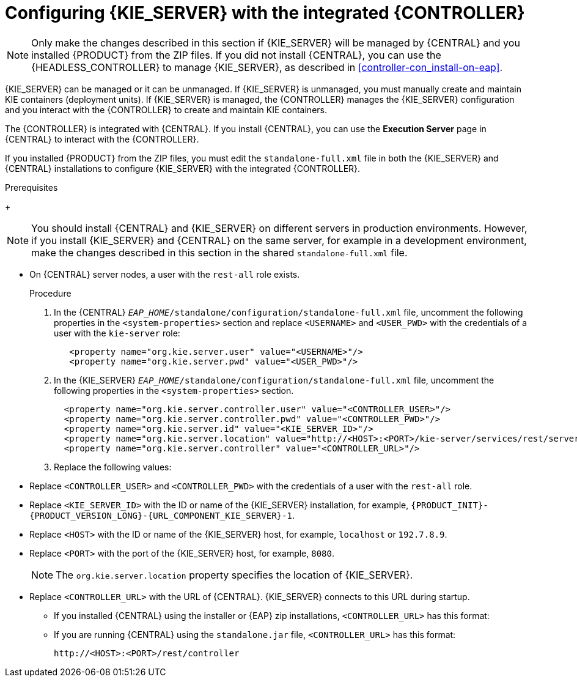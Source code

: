 [id='eap_execution_server_configure_proc_{context}']
= Configuring {KIE_SERVER} with the integrated {CONTROLLER}

[NOTE]
====
Only make the changes described in this section if {KIE_SERVER} will be managed by {CENTRAL} and you installed {PRODUCT} from the ZIP files.
If you did not install {CENTRAL}, you can use the {HEADLESS_CONTROLLER} to manage {KIE_SERVER}, as described in xref:controller-con_install-on-eap[].
====

{KIE_SERVER} can be managed or it can be unmanaged. If {KIE_SERVER} is unmanaged, you must manually create and maintain KIE containers (deployment units). If {KIE_SERVER} is managed, the {CONTROLLER} manages the {KIE_SERVER} configuration and you interact with the {CONTROLLER} to create and maintain KIE containers.

The {CONTROLLER} is integrated with {CENTRAL}. If you install {CENTRAL}, you can use the *Execution Server* page in {CENTRAL} to interact with the {CONTROLLER}.

If you installed {PRODUCT} from the ZIP files, you must edit the `standalone-full.xml` file in both the {KIE_SERVER} and {CENTRAL} installations to configure {KIE_SERVER} with the integrated {CONTROLLER}.

.Prerequisites
ifeval::["{context}" == "install-on-eap"]
* {CENTRAL} and {KIE_SERVER} are installed in the base directory of the {EAP} installation (`__EAP_HOME__`) as described in the following sections:
+
** <<eap-dm-install-proc_install-on-eap>>
** <<eap_execution_server_download_install_proc_install-on-eap>>
endif::[]
ifeval::["{context}" == "execution-server"]
* {CENTRAL} and {KIE_SERVER} are installed in the base directory of the {EAP} installation (`__EAP_HOME__`).
endif::[]
+
[NOTE]
====
You should install {CENTRAL} and {KIE_SERVER} on different servers in production environments. However, if you install {KIE_SERVER} and {CENTRAL} on the same server, for example in a development environment, make the changes described in this section in the shared `standalone-full.xml` file.
====
//* On {KIE_SERVER} nodes, a user with the `kie-server` role exists.
* On {CENTRAL} server nodes, a user with the `rest-all` role exists.
+
ifeval::["{context}" == "install-on-eap"]
For more information, see <<eap-users-create-proc_install-on-eap>>.
endif::[]

.Procedure
. In the {CENTRAL}  `__EAP_HOME__/standalone/configuration/standalone-full.xml` file, uncomment the following properties in the `<system-properties>` section and replace `<USERNAME>` and `<USER_PWD>` with the credentials of a user with the `kie-server` role:
+
[source,xml]
----
   <property name="org.kie.server.user" value="<USERNAME>"/>
   <property name="org.kie.server.pwd" value="<USER_PWD>"/>
----
. In the {KIE_SERVER}  `__EAP_HOME__/standalone/configuration/standalone-full.xml` file, uncomment the following properties in the `<system-properties>` section.
+
[source,xml]
----
  <property name="org.kie.server.controller.user" value="<CONTROLLER_USER>"/>
  <property name="org.kie.server.controller.pwd" value="<CONTROLLER_PWD>"/>
  <property name="org.kie.server.id" value="<KIE_SERVER_ID>"/>
  <property name="org.kie.server.location" value="http://<HOST>:<PORT>/kie-server/services/rest/server"/>
  <property name="org.kie.server.controller" value="<CONTROLLER_URL>"/>
----
. Replace the following values:
* Replace `<CONTROLLER_USER>` and `<CONTROLLER_PWD>` with the credentials of a user with the `rest-all` role.
* Replace `<KIE_SERVER_ID>` with the ID or name of the {KIE_SERVER} installation, for example, `{PRODUCT_INIT}-{PRODUCT_VERSION_LONG}-{URL_COMPONENT_KIE_SERVER}-1`.

* Replace `<HOST>` with the ID or name of the {KIE_SERVER} host, for example, `localhost` or `192.7.8.9`.
* Replace `<PORT>` with the port of the {KIE_SERVER} host, for example, `8080`.
+
[NOTE]
====
The `org.kie.server.location` property specifies the location of {KIE_SERVER}.
====

* Replace `<CONTROLLER_URL>` with the URL of {CENTRAL}. {KIE_SERVER} connects to this URL during startup.
+
** If you installed {CENTRAL} using the installer or {EAP} zip installations, `<CONTROLLER_URL>` has this format:
+
ifdef::PAM[]
`\http://<HOST>:<PORT>/{URL_COMPONENT_CENTRAL}/rest/controller`
endif::[]
ifdef::DM[]
`\http://<HOST>:<PORT>/{URL_COMPONENT_CENTRAL}/rest/controller`
endif::[]
** If you are running {CENTRAL} using the `standalone.jar` file, `<CONTROLLER_URL>` has this format:
+
`\http://<HOST>:<PORT>/rest/controller`
